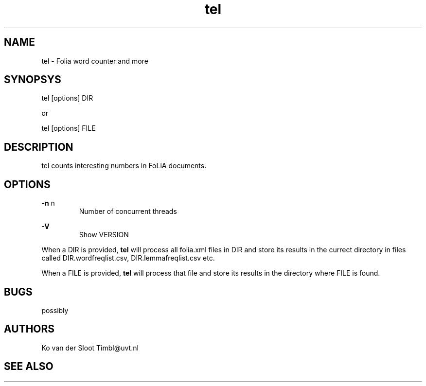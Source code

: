 .TH tel 1 "2012 apr 10"

.SH NAME
tel - Folia word counter and more
.SH SYNOPSYS
tel [options] DIR

or

tel [options] FILE

.SH DESCRIPTION
tel counts interesting numbers in FoLiA documents.

.SH OPTIONS
.B -n
n
.RS
Number of concurrent threads
.RE

.B -V
.RS
Show VERSION
.RE

When a DIR is provided, 
.B tel 
will process all folia.xml files in DIR and store its results in the currect 
directory in files called DIR.wordfreqlist.csv, DIR.lemmafreqlist.csv etc.

When a FILE is provided,
.B tel
will process that file and store its results in the directory where FILE is 
found.
.SH BUGS
possibly

.SH AUTHORS
Ko van der Sloot Timbl@uvt.nl

.SH SEE ALSO

